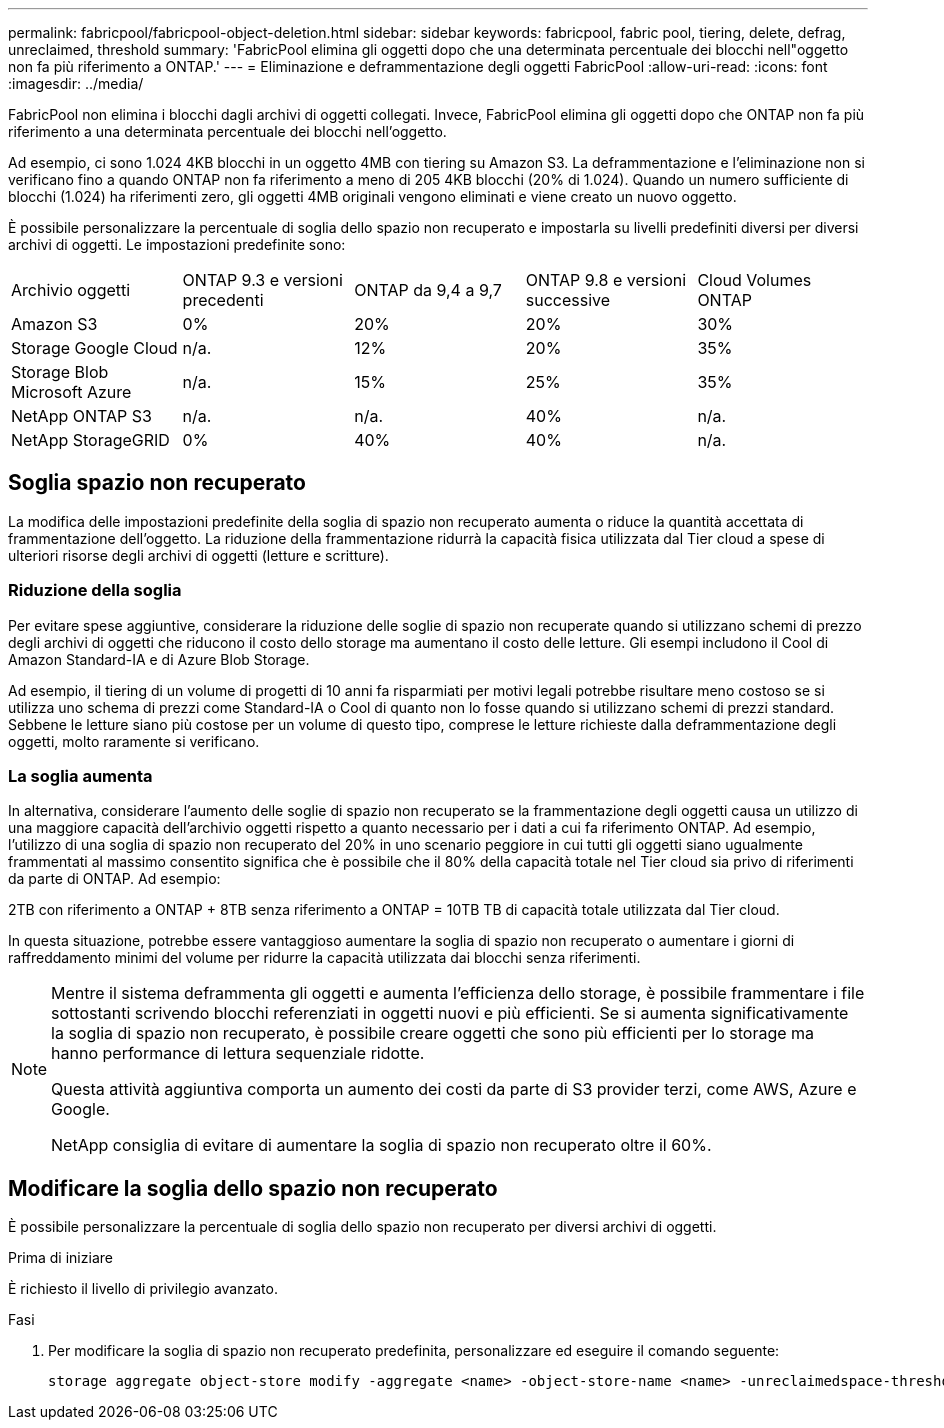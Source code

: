 ---
permalink: fabricpool/fabricpool-object-deletion.html 
sidebar: sidebar 
keywords: fabricpool, fabric pool, tiering, delete, defrag, unreclaimed, threshold 
summary: 'FabricPool elimina gli oggetti dopo che una determinata percentuale dei blocchi nell"oggetto non fa più riferimento a ONTAP.' 
---
= Eliminazione e deframmentazione degli oggetti FabricPool
:allow-uri-read: 
:icons: font
:imagesdir: ../media/


[role="lead"]
FabricPool non elimina i blocchi dagli archivi di oggetti collegati. Invece, FabricPool elimina gli oggetti dopo che ONTAP non fa più riferimento a una determinata percentuale dei blocchi nell'oggetto.

Ad esempio, ci sono 1.024 4KB blocchi in un oggetto 4MB con tiering su Amazon S3. La deframmentazione e l'eliminazione non si verificano fino a quando ONTAP non fa riferimento a meno di 205 4KB blocchi (20% di 1.024). Quando un numero sufficiente di blocchi (1.024) ha riferimenti zero, gli oggetti 4MB originali vengono eliminati e viene creato un nuovo oggetto.

È possibile personalizzare la percentuale di soglia dello spazio non recuperato e impostarla su livelli predefiniti diversi per diversi archivi di oggetti. Le impostazioni predefinite sono:

|===


| Archivio oggetti | ONTAP 9.3 e versioni precedenti | ONTAP da 9,4 a 9,7 | ONTAP 9.8 e versioni successive | Cloud Volumes ONTAP 


 a| 
Amazon S3
 a| 
0%
 a| 
20%
 a| 
20%
 a| 
30%



 a| 
Storage Google Cloud
 a| 
n/a.
 a| 
12%
 a| 
20%
 a| 
35%



 a| 
Storage Blob Microsoft Azure
 a| 
n/a.
 a| 
15%
 a| 
25%
 a| 
35%



 a| 
NetApp ONTAP S3
 a| 
n/a.
 a| 
n/a.
 a| 
40%
 a| 
n/a.



 a| 
NetApp StorageGRID
 a| 
0%
 a| 
40%
 a| 
40%
 a| 
n/a.

|===


== Soglia spazio non recuperato

La modifica delle impostazioni predefinite della soglia di spazio non recuperato aumenta o riduce la quantità accettata di frammentazione dell'oggetto. La riduzione della frammentazione ridurrà la capacità fisica utilizzata dal Tier cloud a spese di ulteriori risorse degli archivi di oggetti (letture e scritture).



=== Riduzione della soglia

Per evitare spese aggiuntive, considerare la riduzione delle soglie di spazio non recuperate quando si utilizzano schemi di prezzo degli archivi di oggetti che riducono il costo dello storage ma aumentano il costo delle letture. Gli esempi includono il Cool di Amazon Standard-IA e di Azure Blob Storage.

Ad esempio, il tiering di un volume di progetti di 10 anni fa risparmiati per motivi legali potrebbe risultare meno costoso se si utilizza uno schema di prezzi come Standard-IA o Cool di quanto non lo fosse quando si utilizzano schemi di prezzi standard. Sebbene le letture siano più costose per un volume di questo tipo, comprese le letture richieste dalla deframmentazione degli oggetti, molto raramente si verificano.



=== La soglia aumenta

In alternativa, considerare l'aumento delle soglie di spazio non recuperato se la frammentazione degli oggetti causa un utilizzo di una maggiore capacità dell'archivio oggetti rispetto a quanto necessario per i dati a cui fa riferimento ONTAP. Ad esempio, l'utilizzo di una soglia di spazio non recuperato del 20% in uno scenario peggiore in cui tutti gli oggetti siano ugualmente frammentati al massimo consentito significa che è possibile che il 80% della capacità totale nel Tier cloud sia privo di riferimenti da parte di ONTAP. Ad esempio:

2TB con riferimento a ONTAP + 8TB senza riferimento a ONTAP = 10TB TB di capacità totale utilizzata dal Tier cloud.

In questa situazione, potrebbe essere vantaggioso aumentare la soglia di spazio non recuperato o aumentare i giorni di raffreddamento minimi del volume per ridurre la capacità utilizzata dai blocchi senza riferimenti.

[NOTE]
====
Mentre il sistema deframmenta gli oggetti e aumenta l'efficienza dello storage, è possibile frammentare i file sottostanti scrivendo blocchi referenziati in oggetti nuovi e più efficienti. Se si aumenta significativamente la soglia di spazio non recuperato, è possibile creare oggetti che sono più efficienti per lo storage ma hanno performance di lettura sequenziale ridotte.

Questa attività aggiuntiva comporta un aumento dei costi da parte di S3 provider terzi, come AWS, Azure e Google.

NetApp consiglia di evitare di aumentare la soglia di spazio non recuperato oltre il 60%.

====


== Modificare la soglia dello spazio non recuperato

È possibile personalizzare la percentuale di soglia dello spazio non recuperato per diversi archivi di oggetti.

.Prima di iniziare
È richiesto il livello di privilegio avanzato.

.Fasi
. Per modificare la soglia di spazio non recuperato predefinita, personalizzare ed eseguire il comando seguente:
+
[source, cli]
----
storage aggregate object-store modify -aggregate <name> -object-store-name <name> -unreclaimedspace-threshold <%> (0%-99%)
----

